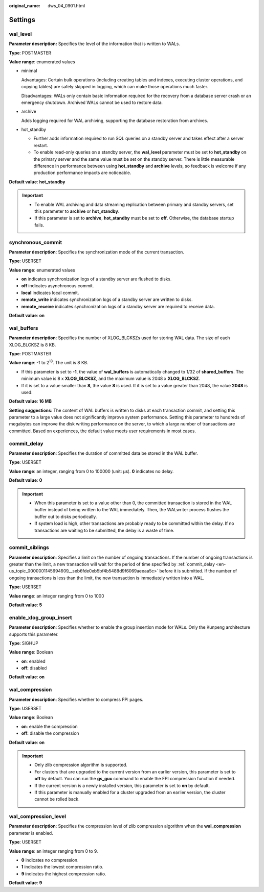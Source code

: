 :original_name: dws_04_0901.html

.. _dws_04_0901:

Settings
========

.. _en-us_topic_0000001145694909__s9be202a993664326975a0e79a16d60c0:

wal_level
---------

**Parameter description:** Specifies the level of the information that is written to WALs.

**Type**: POSTMASTER

**Value range**: enumerated values

-  minimal

   Advantages: Certain bulk operations (including creating tables and indexes, executing cluster operations, and copying tables) are safely skipped in logging, which can make those operations much faster.

   Disadvantages: WALs only contain basic information required for the recovery from a database server crash or an emergency shutdown. Archived WALs cannot be used to restore data.

-  archive

   Adds logging required for WAL archiving, supporting the database restoration from archives.

-  hot_standby

   -  Further adds information required to run SQL queries on a standby server and takes effect after a server restart.
   -  To enable read-only queries on a standby server, the **wal_level** parameter must be set to **hot_standby** on the primary server and the same value must be set on the standby server. There is little measurable difference in performance between using **hot_standby** and **archive** levels, so feedback is welcome if any production performance impacts are noticeable.

**Default value**: **hot_standby**

.. important::

   -  To enable WAL archiving and data streaming replication between primary and standby servers, set this parameter to **archive** or **hot_standby**.
   -  If this parameter is set to **archive**, **hot_standby** must be set to **off**. Otherwise, the database startup fails.

synchronous_commit
------------------

**Parameter description**: Specifies the synchronization mode of the current transaction.

**Type**: USERSET

**Value range**: enumerated values

-  **on** indicates synchronization logs of a standby server are flushed to disks.
-  **off** indicates asynchronous commit.
-  **local** indicates local commit.
-  **remote_write** indicates synchronization logs of a standby server are written to disks.
-  **remote_receive** indicates synchronization logs of a standby server are required to receive data.

**Default value**: **on**

wal_buffers
-----------

**Parameter description**: Specifies the number of XLOG_BLCKSZs used for storing WAL data. The size of each XLOG_BLCKSZ is 8 KB.

**Type**: POSTMASTER

**Value range**: -1 to 2\ :sup:`18`. The unit is 8 KB.

-  If this parameter is set to **-1**, the value of **wal_buffers** is automatically changed to 1/32 of **shared_buffers**. The minimum value is 8 x **XLOG_BLCKSZ**, and the maximum value is 2048 x **XLOG_BLCKSZ**.
-  If it is set to a value smaller than **8**, the value **8** is used. If it is set to a value greater than 2048, the value **2048** is used.

**Default value**: **16 MB**

**Setting suggestions**: The content of WAL buffers is written to disks at each transaction commit, and setting this parameter to a large value does not significantly improve system performance. Setting this parameter to hundreds of megabytes can improve the disk writing performance on the server, to which a large number of transactions are committed. Based on experiences, the default value meets user requirements in most cases.

.. _en-us_topic_0000001145694909__seb6fde0eb5bf4b5488d9f6069aeeaa5c:

commit_delay
------------

**Parameter description**: Specifies the duration of committed data be stored in the WAL buffer.

**Type**: USERSET

**Value range**: an integer, ranging from 0 to 100000 (unit: μs). **0** indicates no delay.

**Default value**: **0**

.. important::

   -  When this parameter is set to a value other than 0, the committed transaction is stored in the WAL buffer instead of being written to the WAL immediately. Then, the WALwriter process flushes the buffer out to disks periodically.
   -  If system load is high, other transactions are probably ready to be committed within the delay. If no transactions are waiting to be submitted, the delay is a waste of time.

commit_siblings
---------------

**Parameter description**: Specifies a limit on the number of ongoing transactions. If the number of ongoing transactions is greater than the limit, a new transaction will wait for the period of time specified by :ref:`commit_delay <en-us_topic_0000001145694909__seb6fde0eb5bf4b5488d9f6069aeeaa5c>` before it is submitted. If the number of ongoing transactions is less than the limit, the new transaction is immediately written into a WAL.

**Type**: USERSET

**Value range**: an integer ranging from 0 to 1000

**Default value**: **5**

enable_xlog_group_insert
------------------------

**Parameter description**: Specifies whether to enable the group insertion mode for WALs. Only the Kunpeng architecture supports this parameter.

**Type**: SIGHUP

**Value range**: Boolean

-  **on**: enabled
-  **off**: disabled

**Default value**: **on**

wal_compression
---------------

**Parameter description**: Specifies whether to compress FPI pages.

**Type**: USERSET

**Value range**: Boolean

-  **on**: enable the compression
-  **off**: disable the compression

**Default value**: **on**

.. important::

   -  Only zlib compression algorithm is supported.
   -  For clusters that are upgraded to the current version from an earlier version, this parameter is set to **off** by default. You can run the **gs_guc** command to enable the FPI compression function if needed.
   -  If the current version is a newly installed version, this parameter is set to **on** by default.
   -  If this parameter is manually enabled for a cluster upgraded from an earlier version, the cluster cannot be rolled back.

wal_compression_level
---------------------

**Parameter description**: Specifies the compression level of zlib compression algorithm when the **wal_compression** parameter is enabled.

**Type**: USERSET

**Value range**: an integer ranging from 0 to 9.

-  **0** indicates no compression.
-  **1** indicates the lowest compression ratio.
-  **9** indicates the highest compression ratio.

**Default value**: **9**
